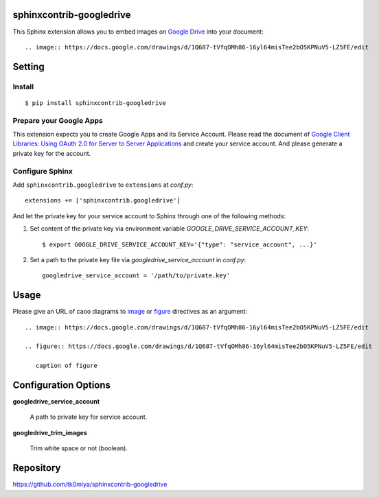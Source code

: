 sphinxcontrib-googledrive
=========================

This Sphinx extension allows you to embed images on `Google Drive`_ into your document::

  .. image:: https://docs.google.com/drawings/d/1Q687-tVfqOMh86-16yl64misTee2bO5KPNuV5-LZ5FE/edit

.. _Google Drive: https://www.google.com/drive/


Setting
=======

Install
-------

::

   $ pip install sphinxcontrib-googledrive


Prepare your Google Apps
------------------------

This extension expects you to create Google Apps and its Service Account.
Please read the document of `Google Client Libraries: Using OAuth 2.0 for
Server to Server Applications`_ and create your service account.  And
please generate a private key for the account.

.. _Google Client Libraries\: Using OAuth 2.0 for Server to Server Applications: https://developers.google.com/api-client-library/python/auth/service-accounts

Configure Sphinx
----------------

Add ``sphinxcontrib.googledrive`` to ``extensions`` at `conf.py`::

   extensions += ['sphinxcontrib.googledrive']

And let the private key for your service account to Sphinx through one of
the following methods:

1. Set content of the private key via environment variable
   `GOOGLE_DRIVE_SERVICE_ACCOUNT_KEY`::

     $ export GOOGLE_DRIVE_SERVICE_ACCOUNT_KEY='{"type": "service_account", ...}'

2. Set a path to the private key file via `googledrive_service_account`
   in `conf.py`::

     googledrive_service_account = '/path/to/private.key'


Usage
=====

Please give an URL of caoo diagrams to image_ or figure_ directives
as an argument::

  .. image:: https://docs.google.com/drawings/d/1Q687-tVfqOMh86-16yl64misTee2bO5KPNuV5-LZ5FE/edit

  .. figure:: https://docs.google.com/drawings/d/1Q687-tVfqOMh86-16yl64misTee2bO5KPNuV5-LZ5FE/edit

     caption of figure

.. _image: http://docutils.sourceforge.net/docs/ref/rst/directives.html#image
.. _figure: http://docutils.sourceforge.net/docs/ref/rst/directives.html#figure



Configuration Options
======================

**googledrive_service_account**

  A path to private key for service account.

**googledrive_trim_images**

  Trim white space or not (boolean).


Repository
==========

https://github.com/tk0miya/sphinxcontrib-googledrive
